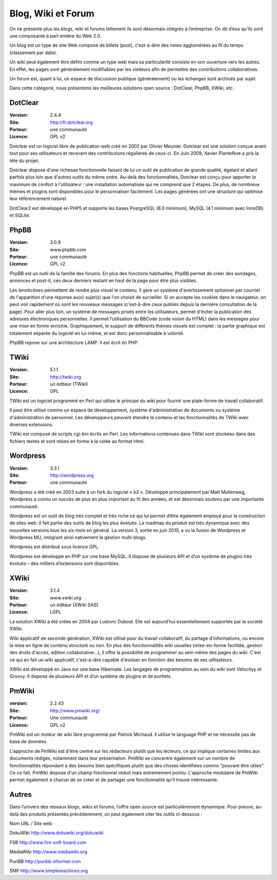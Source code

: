 Blog, Wiki et Forum
===================

On ne présente plus les blogs, wiki et forums tellement ils sont désormais intégrés à l’entreprise. On dit d’eux qu’ils sont une composante à part entière du Web 2.0.

Un blog est un type de site Web composé de billets (post), c'est-à-dire des notes agglomérées au fil du temps (classement par date).

Un wiki peut également être défini comme un type web mais sa particularité consiste en son ouverture vers les autres. En effet, les pages sont généralement modifiables par les visiteurs afin de permettre des contributions collaboratives.

Un forum est, quant à lui, un espace de discussion publique (généralement) ou les échanges sont archivés par sujet.

Dans cette catégorie, nous présentons les meilleures solutions open source : DotClear, PhpBB, XWiki, etc.




DotClear
--------

:Version: 2.4.4
:Site: http://fr.dotclear.org
:Porteur: une communauté
:Licence: GPL v2

Dotclear est un logiciel libre de publication web créé en 2002 par Olivier Meunier. Dotclear est une solution conçue avant tout pour ses utilisateurs et recevant des contributions régulières de ceux-ci. En Juin 2009, Xavier Plantefève a pris la tête du projet.

Dotclear dispose d'une richesse fonctionnelle faisant de lui un outil de publication de grande qualité, égalant et allant parfois plus loin que d'autres outils du même ordre. Au-delà des fonctionnalités, Dotclear est conçu pour apporter le maximum de confort à l'utilisateur : une installation automatisée qui ne comprend que 2 étapes. De plus, de nombreux thèmes et plugins sont disponibles pour le personnaliser facilement. Les pages générées ont une structure qui optimise leur référencement naturel.

DotClear2 est développé en PHP5 et supporte les bases PostgreSQL (8.0 minimum), MySQL (4.1 minimum avec InnoDB) et SQLite.




PhpBB
-----

:Version: 3.0.9
:Site: www.phpbb.com
:Porteur: une communauté
:Licence: GPL v2

PhpBB est un outil de la famille des forums. En plus des fonctions habituelles, PhpBB permet de créer des sondages, annonces et post-it, ces deux derniers restant en haut de la page pour être plus visibles.

Les émoticônes permettent de rendre plus visuel le contenu. Il gère un système d'avertissement optionnel par courriel de l'apparition d'une réponse au(x) sujet(s) que l'on choisit de surveiller. Si on accepte les cookies dans le navigateur, on peut voir rapidement où sont les nouveaux messages (c'est-à-dire ceux publiés depuis la dernière consultation de la page). Pour aller plus loin, un système de messages privés entre les utilisateurs, permet d'éviter la publication des adresses électroniques personnelles. Il permet l’utilisation du BBCode (code voisin du HTML) dans les messages pour une mise en forme enrichie. Graphiquement, le support de différents thèmes visuels est complet : la partie graphique est totalement séparée du logiciel en lui-même, et est donc personnalisable à volonté.

PhpBB repose sur une architecture LAMP. Il est écrit en PHP.




TWiki
-----

:Version: 5.1.1
:Site: http://twiki.org
:Porteur: un éditeur (TWiki)
:Licence: GPL

TWiki est un logiciel programmé en Perl qui utilise le principe du wiki pour fournir une plate-forme de travail collaboratif.

Il peut être utilisé comme un espace de développement, système d'administration de documents ou système d'administration de personnel. Les développeurs peuvent étendre le contenu et les fonctionnalités de TWiki avec diverses extensions.

TWiki est composé de scripts cgi-bin écrits en Perl. Les informations contenues dans TWiki sont stockées dans des fichiers textes et sont mises en forme à la volée au format Html.




Wordpress
---------

:Version: 3.3.1
:Site: http://wordpress.org
:Porteur: une communauté

Wordpress a été créé en 2003 suite à un fork du logiciel « b2 ». Développé principalement par Matt Mullenweg, Wordpress a connu un succès de plus en plus important au fil des années, et est désormais soutenu par une importante communauté.

Wordpress est un outil de blog très complet et très riche ce qui lui permet d’être également employé pour la construction de sites web. Il fait partie des outils de blog les plus évolués. La roadmap du produit est très dynamique avec des nouvelles versions tous les six mois en général. La version 3, sortie en juin 2010, a vu la fusion de Wordpress et Wordpress MU, intégrant ainsi nativement la gestion multi-blogs.

Wordpress est distribué sous licence GPL.

Wordpress est développé en PHP sur une base MySQL. Il dispose de plusieurs API et d’un système de plugins très évolués – des milliers d’extensions sont disponibles.




XWiki
-----

:Version: 3.1.4
:Site: www.xwiki.org
:Porteur: un éditeur (XWiki SAS)
:Licence: LGPL

La solution XWiki a été créée en 2004 par Ludovic Dubost. Elle est aujourd’hui essentiellement supportée par la société XWiki.

Wiki applicatif de seconde génération, XWiki est utilisé pour du travail collaboratif, du partage d'informations, ou encore la mise en ligne de contenu structuré ou non. En plus des fonctionnalités wiki usuelles (mise-en-forme facilitée, gestion des droits d'accès, édition collaborative...), il offre la possibilité de programmer au sein même des pages du wiki. C'est ce qui en fait un wiki applicatif, c'est-à-dire capable d'évoluer en fonction des besoins de ses utilisateurs.

XWiki est développé en Java sur une base Hibernate. Les langages de programmation au sein du wiki sont Velocityy et Groovy. Il dispose de plusieurs API et d’un système de plugins et de portlets.


PmWiki
------
:version: 2.2.43
:Site: http://www.pmwiki.org/
:Porteur: Une communauté
:Licence: GPL v2

PmWiki est un moteur de wiki libre programmé par Patrick Michaud. Il utilise le language PHP et ne nécessite pas de base de données.

L'approche de PmWiki est d'être centré sur les rédacteurs plutôt que les lecteurs, ce qui implique certaines limites aux documents rédigés, notamment dans leur présentation. PmWiki se concentre également sur un nombre de fonctionnalités répondant à des besoins bien spécifiques plutôt que des choses identifiées comme "pouvant être utiles". Ce ce fait, PmWiki dispose d'un champ fonctionnel réduit mais extremement pointu. L'approche modulaire de PmWiki permet également à chacun de se créer et de partager une fonctionnalité qu'il trouve intéressante.


Autres
------

Dans l’univers des réseaux blogs, wikis et forums, l’offre open source est particulièrement dynamique. Pour preuve, au-delà des produits présentés précédemment, on peut également citer les outils ci-dessous :



Nom	URL / Site web

DokuWiki	http://www.dokuwiki.org/dokuwiki

FSB	http://www.fire-soft-board.com

MediaWiki	http://www.mediawiki.org

PunBB	http://punbb.informer.com

SMF	http://www.simplemachines.org

